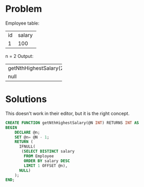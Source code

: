 * Problem

Employee table:
+----+--------+
| id | salary |
+----+--------+
| 1  | 100    |
+----+--------+
n = 2
Output: 
+------------------------+
| getNthHighestSalary(2) |
+------------------------+
| null                   |
+------------------------+

* Solutions
This doesn't work in their editor, but it is the right concept.

#+begin_src sql
CREATE FUNCTION getNthHighestSalary(@N INT) RETURNS INT AS
BEGIN
    DECLARE @n;
    SET @n= @N - 1;
    RETURN (
      IFNULL(
       (SELECT DISTINCT salary
        FROM Employee
        ORDER BY salary DESC
        LIMIT 1 OFFSET @n),
      NULL)
    );
END;
#+end_src
